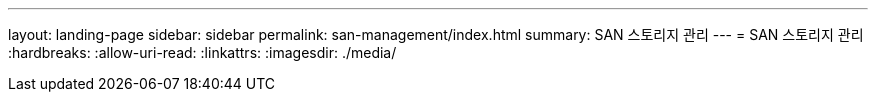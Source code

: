---
layout: landing-page 
sidebar: sidebar 
permalink: san-management/index.html 
summary: SAN 스토리지 관리 
---
= SAN 스토리지 관리
:hardbreaks:
:allow-uri-read: 
:linkattrs: 
:imagesdir: ./media/


